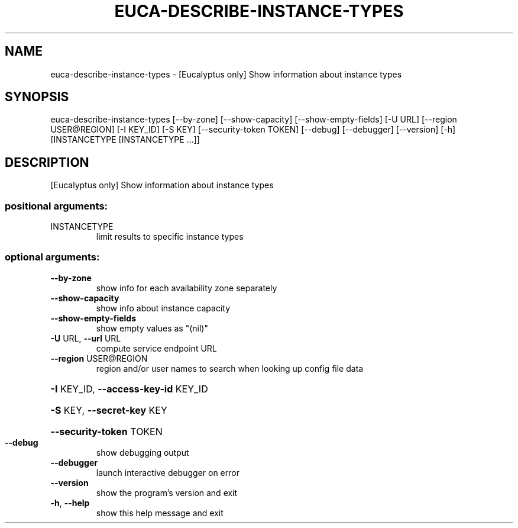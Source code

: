 .\" DO NOT MODIFY THIS FILE!  It was generated by help2man 1.44.1.
.TH EUCA-DESCRIBE-INSTANCE-TYPES "1" "September 2014" "euca2ools 3.2.0" "User Commands"
.SH NAME
euca-describe-instance-types \- [Eucalyptus only] Show information about instance types
.SH SYNOPSIS
euca\-describe\-instance\-types [\-\-by\-zone] [\-\-show\-capacity]
[\-\-show\-empty\-fields] [\-U URL]
[\-\-region USER@REGION] [\-I KEY_ID]
[\-S KEY] [\-\-security\-token TOKEN]
[\-\-debug] [\-\-debugger] [\-\-version] [\-h]
[INSTANCETYPE [INSTANCETYPE ...]]
.SH DESCRIPTION
[Eucalyptus only] Show information about instance types
.SS "positional arguments:"
.TP
INSTANCETYPE
limit results to specific instance types
.SS "optional arguments:"
.TP
\fB\-\-by\-zone\fR
show info for each availability zone separately
.TP
\fB\-\-show\-capacity\fR
show info about instance capacity
.TP
\fB\-\-show\-empty\-fields\fR
show empty values as "(nil)"
.TP
\fB\-U\fR URL, \fB\-\-url\fR URL
compute service endpoint URL
.TP
\fB\-\-region\fR USER@REGION
region and/or user names to search when looking up
config file data
.HP
\fB\-I\fR KEY_ID, \fB\-\-access\-key\-id\fR KEY_ID
.HP
\fB\-S\fR KEY, \fB\-\-secret\-key\fR KEY
.HP
\fB\-\-security\-token\fR TOKEN
.TP
\fB\-\-debug\fR
show debugging output
.TP
\fB\-\-debugger\fR
launch interactive debugger on error
.TP
\fB\-\-version\fR
show the program's version and exit
.TP
\fB\-h\fR, \fB\-\-help\fR
show this help message and exit
